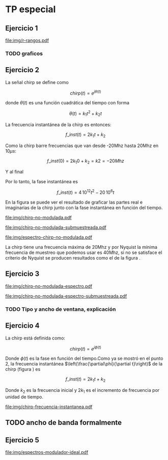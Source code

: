 #+LATEX_HEADER: \pagestyle{fancy}
#+LATEX_HEADER: \setlength{\parskip}{0.3cm}
#+TITLE: 
#+OPTIONS:  toc:nil

#+LATEX_HEADER: \lhead{\includegraphics[width=1.5cm]{img/Logo-fiuba}} \chead{66.74  - Señales y Sistemas} \rhead{\Huge FIUBA}
#+LATEX_HEADER: \lfoot{88581 - Pandolfo Lucas} \cfoot{\thepage} \rfoot{$2^{do}$ cuatrimestre 2011}

* TP especial
** Ejercicio 1
   #+LABEL: fig-r-rangos
   #+CAPTION: \gamma-rangos
   #+ATTR_LaTeX: width=0.6\columnwidth placement=[H]
   [[file:img/r-rangos.pdf]]

#+BEGIN_LATEX
  \begin{eqnarray*}
    R_1 &=& sen(\eta_1) r_1 \\
    R_1 &=& sen(\eta_1) \left(r_0 + \frac{c\,T_s}{2}\right)\\
    \\
    R_0 &=& sen(\eta_0) r_0\\
    \\
    \Delta R_1 &=& R_1 - R_0 \\
    \Delta R_1 &=&  sen(\eta_1) \left(r_0 + \frac{c\,T_s}{2}\right) -  sen(\eta_0) r_0 \\
    \\
    \Delta R_k &=&  sen(\eta_k) \left(r_0 + \frac{k\,c\,T_s}{2}\right) -  sen(\eta_0) r_0 \\
    \\
    \gamma-rango_k = r_k &=& \frac{h}{cos(\eta_k)}\\
    \\
    \eta_k &=& cos^{-1}\left(\frac{h}{r_k}\right)
  \end{eqnarray*}  
#+END_LATEX

*** TODO graficos

** Ejercicio 2

   La señal chirp se define como

   $$chirp(t) = e^{j\theta(t)}$$

   donde $\theta(t)$ es una función cuadrática del tiempo con forma

   $$\theta(t) = k_1 t^2 + k_2 t$$

   La frecuencia instantánea de la chirp es entonces:

   $$f\_inst(t) = 2 k_1 t + k_2$$

   Como la chirp barre frecuencias que van desde -20Mhz hasta 20Mhz en
   10$\mu s$:

   $$f\_inst(0) = 2 k_1 0 + k_2 = k2 = -20 Mhz$$

   Y al final

#+BEGIN_LATEX
  \begin{eqnarray*}
    f\_inst(10\mu s) = 2 k_1 10\mu s + k_2 &=& 20 Mhz \\
                       2 k_1 10\mu s - 20Mhz &=& 20 Mhz \\
                       k_1 &=& \frac{40Mhz}{2\, 10\mu s}\\
                       k_1 = 2\,\,10^{12}
  \end{eqnarray*}
#+END_LATEX

   Por lo tanto, la fase instantánea es

   $$f\_inst(t) =  4\,10^{12} t^2 - 20\,10^6 t$$

   En la figura \ref{fig-chirp-no-modulada} se puede ver el resultado
   de graficar las partes real e imaginarias de la chirp junto con la
   fase instantánea en función del tiempo.

    #+LABEL: fig-chirp-no-modulada
    #+CAPTION: Chirp emitida por el SARAT (no modulada)
    #+ATTR_LaTeX: angle=-90,width=0.9\columnwidth placement=[H]
#+begin_src octave :exports results :results file
  t = 0:1/Fs:10e-6
  chirp_nm = chirp_no_modulada(t);
  subplot(311);
  plot(t,real(chirp_nm), "linewidth", 3);
  title("Parte real");
  axis([0 t(end)])
  cambiarEjeX("%.00fus",1e6);
  subplot(312);
  plot(t,imag(chirp_nm), "linewidth", 3);
  title("Parte imaginaria");
  axis([0 t(end)])
  cambiarEjeX("%.00fus",1e6);
  subplot(313);
  plot(t,arg(chirp_nm), "linewidth", 3);
  title("Fase");
  axis([0 t(end) -pi pi])
  cambiarEjeX("%.00fus",1e6);
  set(gca, 'ytick', [-pi -pi/2 0 pi/2 pi])
  set(gca, 'interpreter', 'tex');
  set(gca,'YTickLabel',{'-\pi' '-\pi/2' '0' '\pi/2' '\pi'}, 'interpreter', 'tex');
  ans = guardarImagen("img/chirp-no-modulada.pdf");
#+end_src
#+results:
[[file:img/chirp-no-modulada.pdf]]

    #+LABEL: fig-chirp-no-modulada-no-nyquist
    #+CAPTION: Chirp emitida por el SARAT (no modulada) submuestreada
    #+ATTR_LaTeX: angle=-90,width=0.9\columnwidth placement=[H]
#+begin_src octave :exports results :results file
  t = 0:1/(Fs/2):10e-6
  chirp_nm = chirp_no_modulada(t);
  subplot(311);
  plot(t,real(chirp_nm), "linewidth", 3);
  title("Parte real");
  axis([0 t(end)])
  cambiarEjeX("%.00fus",1e6);
  subplot(312);
  plot(t,imag(chirp_nm), "linewidth", 3);
  title("Parte imaginaria");
  axis([0 t(end)])
  cambiarEjeX("%.00fus",1e6);
  subplot(313);
  plot(t,arg(chirp_nm), "linewidth", 3);
  title("Fase");
  axis([0 t(end) -pi pi])
  cambiarEjeX("%.00fus",1e6);
  set(gca, 'ytick', [-pi -pi/2 0 pi/2 pi])
  set(gca, 'interpreter', 'tex');
  set(gca,'YTickLabel',{'-\pi' '-\pi/2' '0' '\pi/2' '\pi'}, 'interpreter', 'tex');
  ans = guardarImagen("img/chirp-no-modulada-submuestreada.pdf");
#+end_src
#+results:
[[file:img/chirp-no-modulada-submuestreada.pdf]]

    #+LABEL: fig-espectro-chirp-no-modulada
    #+CAPTION: Espectro de la  Chirp emitida por el SARAT (no modulada)
    #+ATTR_LaTeX: width=0.9\columnwidth placement=[H]
#+begin_src octave :exports results :results file
  t = 0:1/(Fs):10e-6
  chirp_nm = chirp_no_modulada(t);
  espectro = fft(chirp_nm);
  plot(Fs/t(end) * t,20*log10(abs(espectro)), "linewidth", 3);
  axis([0 Fs 0 30])
  cambiarEjeX("%0.0fMhz", 1/1e6);
  cambiarEjeY("%ddB", 1);
  grid();
  ans = guardarImagen("img/espectro-chirp-no-modulada.pdf");
#+end_src
#+results:
[[file:img/espectro-chirp-no-modulada.pdf]]

   La chirp tiene una frecuencia máxima de 20Mhz y por Nyquist la
   mínima frecuencia de muestreo que podemos usar es 40Mhz, si no se
   satisface el criterio de Nyquist se producen resultados como el de
   la figura \ref{fig-chirp-no-modulada-no-nyquist}.


** Ejercicio 3

    #+LABEL: fig-chirp-no-modulada-espectrograma
    #+CAPTION: Espectrograma de la Chirp emitida por el SARAT (no modulada)
    #+ATTR_LaTeX: width=0.9\columnwidth placement=[H]
#+begin_src octave :exports results :results file
  t = 0:1/Fs:10e-6*10;
  chirp_nm = real(chirp_no_modulada(t))
  specgram(chirp_nm,[],Fs,50,49);
  ans = guardarImagen("img/chirp-no-modulada-espectro.pdf");
#+end_src
#+results:
[[file:img/chirp-no-modulada-espectro.pdf]]

    #+LABEL: fig-chirp-no-modulada-espectrograma-submuestreada
    #+CAPTION: Espectrograma de la Chirp emitida por el SARAT (no modulada) submuestreada
    #+ATTR_LaTeX: width=0.9\columnwidth placement=[H]
#+begin_src octave :exports results :results file
  t = 0:1/(Fs/2):10e-6*10;
  chirp_nm = real(chirp_no_modulada(t))
  specgram(chirp_nm,[],Fs/2,50,49);
  ans = guardarImagen("img/chirp-no-modulada-espectro-submuestreada.pdf");
#+end_src
#+results:
[[file:img/chirp-no-modulada-espectro-submuestreada.pdf]]

*** TODO Tipo y ancho de ventana, explicación

** Ejercicio 4

   La chirp está definida como:

   $$chirp(t) = e^{j \phi(t)}$$

   Donde $\phi(t)$ es la fase en función del tiempo.Como ya se mostró
   en el punto 2, la frecuencia instantánea
   $\left(\frac{\partial\phi}{\partial t}\right)$ de la chirp (figura
   \ref{fig-chirp-frecuencia-instantanea}) es

   $$f\_inst(t) = 2 k_1 t + k_2$$

   Donde $k_2$ es la frecuencia inicial y $2 k_1$ es el incremento de
   frecuencia por unidad de tiempo.

   #+LABEL: fig-chirp-frecuencia-instantanea
   #+CAPTION: Frecuencia instantánea de la chirp
   #+ATTR_LaTeX: width=0.9\columnwidth placement=[H]
#+begin_src octave :exports results :results file
  t = 0:1/Fs:10e-6;
  plot(t,4e12*t-20e6, 'linewidth', 5);
  axis([0 t(end)]);
  cambiarEjeX("%0.0fus", 1e6);
  cambiarEjeY("%0.0fMhz", 1/1e6);
  grid();
  ans = guardarImagen("img/chirp-frecuencia-instantanea.pdf");
#+end_src
#+results:
[[file:img/chirp-frecuencia-instantanea.pdf]]


** TODO ancho de banda formalmente

** Ejercicio 5

   #+LABEL: fig-espectros-modulador-ideal
   #+CAPTION: Espectro de las señales en las diferentes fases del modulador (ideal)
   #+ATTR_LaTeX: width=0.9\columnwidth placement=[H]
#+begin_src octave :exports results :results file
  t = 0:1/Fs:10e-6;
  chirp_nm = chirp_no_modulada(t);
  espectroA = fft(chirp_nm);
  plot(Fs/t(end) * t,20*log10(abs(espectroA)), "linewidth", 3);
  axis([0 Fs 0 30])
  cambiarEjeX("%0.0fMhz", 1/1e6);
  cambiarEjeY("%ddB", 1);
  grid();
  
  Fs2 = 500e6;
  w0=2*pi*200e6;
  t2= 0:1/Fs2:200e-6;
  exp1 = e.^(j*w0*t2);
  espectroB = fft(exp1);
  plot(Fs2/t2(end) * t2,20*log10(abs(espectroB)), "linewidth", 3);
  axis([0 Fs2])
  cambiarEjeX("%0.0fMhz", 1/1e6);
  cambiarEjeY("%ddB", 1);
  grid();
  
  
  
  ans = guardarImagen("img/espectros-modulador-ideal.pdf");
#+end_src
#+results:
[[file:img/espectros-modulador-ideal.pdf]]
